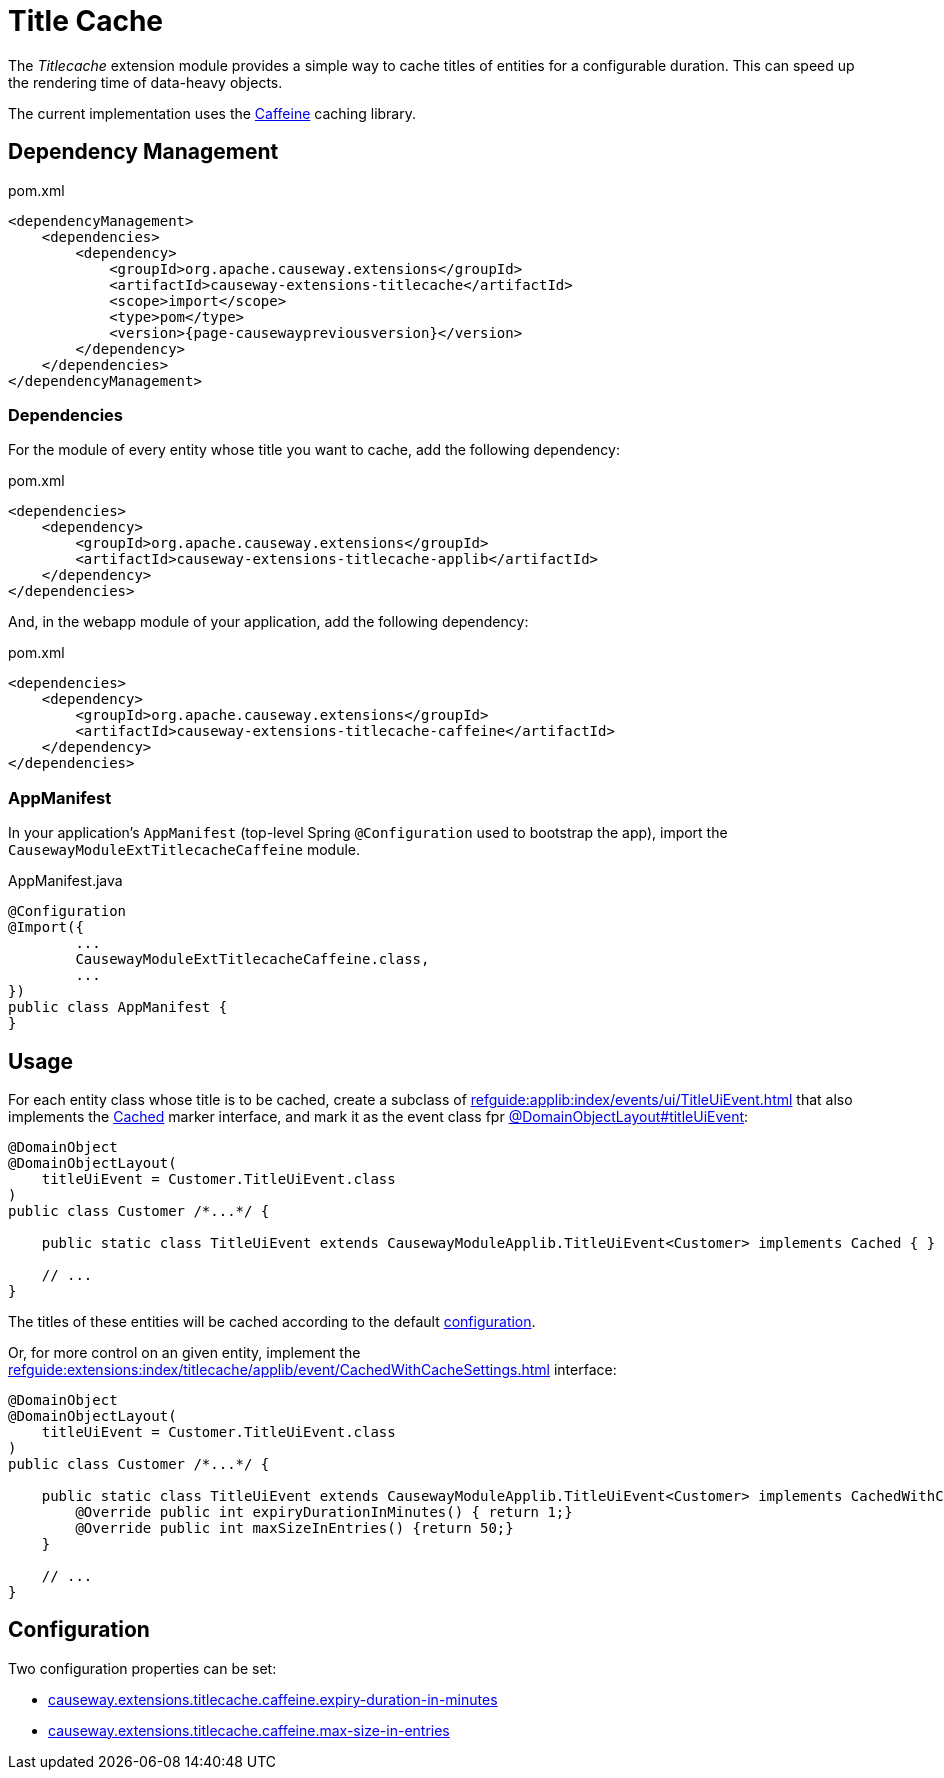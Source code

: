 = Title Cache

:Notice: Licensed to the Apache Software Foundation (ASF) under one or more contributor license agreements. See the NOTICE file distributed with this work for additional information regarding copyright ownership. The ASF licenses this file to you under the Apache License, Version 2.0 (the "License"); you may not use this file except in compliance with the License. You may obtain a copy of the License at. http://www.apache.org/licenses/LICENSE-2.0 . Unless required by applicable law or agreed to in writing, software distributed under the License is distributed on an "AS IS" BASIS, WITHOUT WARRANTIES OR  CONDITIONS OF ANY KIND, either express or implied. See the License for the specific language governing permissions and limitations under the License.

The _Titlecache_ extension module provides a simple way to cache titles of entities for a configurable duration.
This can speed up the rendering time of data-heavy objects.

The current implementation uses the link:https://github.com/ben-manes/caffeine[Caffeine] caching library.

== Dependency Management

[source,xml,subs="attributes+"]
.pom.xml
----
<dependencyManagement>
    <dependencies>
        <dependency>
            <groupId>org.apache.causeway.extensions</groupId>
            <artifactId>causeway-extensions-titlecache</artifactId>
            <scope>import</scope>
            <type>pom</type>
            <version>{page-causewaypreviousversion}</version>
        </dependency>
    </dependencies>
</dependencyManagement>
----

[#dependencies]
=== Dependencies

For the module of every entity whose title you want to cache, add the following dependency:

[source,xml,subs="attributes+"]
.pom.xml
----
<dependencies>
    <dependency>
        <groupId>org.apache.causeway.extensions</groupId>
        <artifactId>causeway-extensions-titlecache-applib</artifactId>
    </dependency>
</dependencies>
----

And, in the webapp module of your application, add the following dependency:

[source,xml,subs="attributes+"]
.pom.xml
----
<dependencies>
    <dependency>
        <groupId>org.apache.causeway.extensions</groupId>
        <artifactId>causeway-extensions-titlecache-caffeine</artifactId>
    </dependency>
</dependencies>
----

[#appmanifest]
=== AppManifest

In your application's `AppManifest` (top-level Spring `@Configuration` used to bootstrap the app), import the `CausewayModuleExtTitlecacheCaffeine` module.

[source,java]
.AppManifest.java
----
@Configuration
@Import({
        ...
        CausewayModuleExtTitlecacheCaffeine.class,
        ...
})
public class AppManifest {
}
----


== Usage

For each entity class whose title is to be cached, create a subclass of xref:refguide:applib:index/events/ui/TitleUiEvent.adoc[] that also implements the xref:refguide:extensions:index/titlecache/applib/event/Cached.adoc[Cached] marker interface, and mark it as the event class fpr xref:refguide:applib:index/annotation/DomainObjectLayout.adoc#titleUiEvent[@DomainObjectLayout#titleUiEvent]:

[source,java]
----
@DomainObject
@DomainObjectLayout(
    titleUiEvent = Customer.TitleUiEvent.class
)
public class Customer /*...*/ {

    public static class TitleUiEvent extends CausewayModuleApplib.TitleUiEvent<Customer> implements Cached { }

    // ...
}
----

The titles of these entities will be cached according to the default xref:#configuration[configuration].

Or, for more control on an given entity, implement the xref:refguide:extensions:index/titlecache/applib/event/CachedWithCacheSettings.adoc[] interface:

[source,java]
----
@DomainObject
@DomainObjectLayout(
    titleUiEvent = Customer.TitleUiEvent.class
)
public class Customer /*...*/ {

    public static class TitleUiEvent extends CausewayModuleApplib.TitleUiEvent<Customer> implements CachedWithCacheSettings {
        @Override public int expiryDurationInMinutes() { return 1;}
        @Override public int maxSizeInEntries() {return 50;}
    }

    // ...
}
----



[#configuration]
== Configuration

Two configuration properties can be set:

* xref:refguide:config:sections/causeway.extensions.adoc#causeway.extensions.titlecache.caffeine.expiry-duration-in-minutes[causeway.extensions.titlecache.caffeine.expiry-duration-in-minutes]
* xref:refguide:config:sections/causeway.extensions.adoc#causeway.extensions.titlecache.caffeine.max-size-in-entries[causeway.extensions.titlecache.caffeine.max-size-in-entries]

